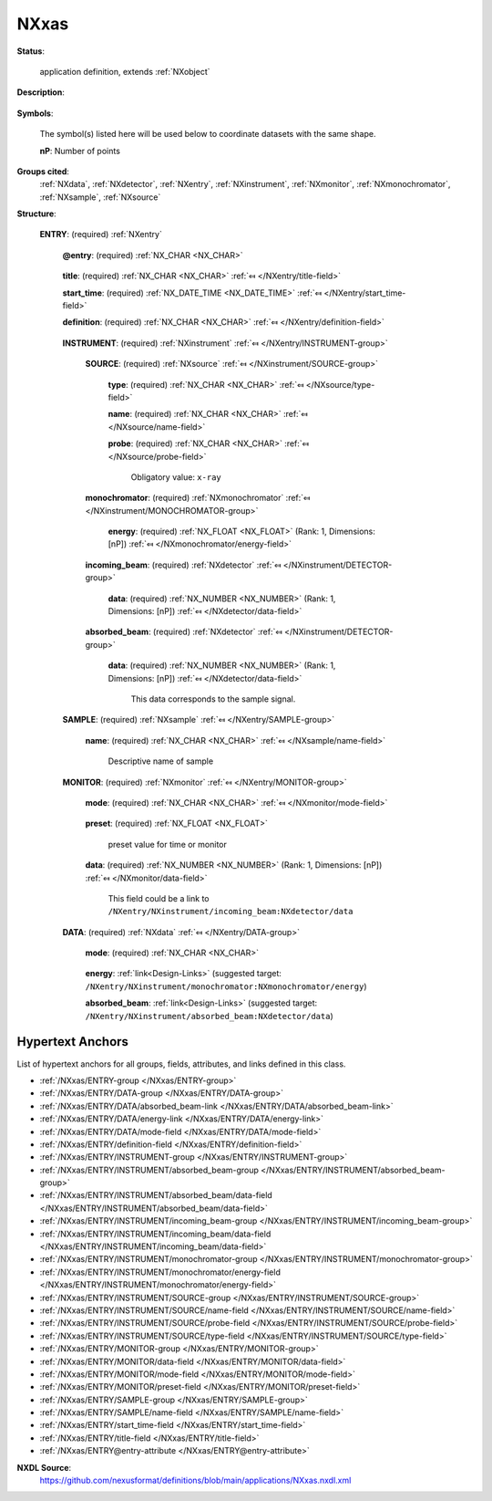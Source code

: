 .. auto-generated by dev_tools.docs.nxdl from the NXDL source applications/NXxas.nxdl.xml -- DO NOT EDIT

.. index::
    ! NXxas (application definition)
    ! xas (application definition)
    see: xas (application definition); NXxas

.. _NXxas:

=====
NXxas
=====

**Status**:

  application definition, extends :ref:`NXobject`

**Description**:

  .. collapse:: This is an application definition for raw data from an X-ray absorption spectros ...

      This is an application definition for raw data from an X-ray absorption spectroscopy experiment.

      This is essentially a scan on energy versus incoming/ 
      absorbed beam.

**Symbols**:

  The symbol(s) listed here will be used below to coordinate datasets with the same shape.

  **nP**: Number of points

**Groups cited**:
  :ref:`NXdata`, :ref:`NXdetector`, :ref:`NXentry`, :ref:`NXinstrument`, :ref:`NXmonitor`, :ref:`NXmonochromator`, :ref:`NXsample`, :ref:`NXsource`

.. index:: NXentry (base class); used in application definition, NXinstrument (base class); used in application definition, NXsource (base class); used in application definition, NXmonochromator (base class); used in application definition, NXdetector (base class); used in application definition, NXsample (base class); used in application definition, NXmonitor (base class); used in application definition, NXdata (base class); used in application definition

**Structure**:

  .. _/NXxas/ENTRY-group:

  **ENTRY**: (required) :ref:`NXentry` 


    .. _/NXxas/ENTRY@entry-attribute:

    .. index:: entry (group attribute)

    **@entry**: (required) :ref:`NX_CHAR <NX_CHAR>` 

      .. collapse:: NeXus convention is to use "entry1", "entry2", ...  ...

          NeXus convention is to use "entry1", "entry2", ... 
          for analysis software to locate each entry.

    .. _/NXxas/ENTRY/title-field:

    .. index:: title (field)

    **title**: (required) :ref:`NX_CHAR <NX_CHAR>` :ref:`⤆ </NXentry/title-field>`


    .. _/NXxas/ENTRY/start_time-field:

    .. index:: start_time (field)

    **start_time**: (required) :ref:`NX_DATE_TIME <NX_DATE_TIME>` :ref:`⤆ </NXentry/start_time-field>`


    .. _/NXxas/ENTRY/definition-field:

    .. index:: definition (field)

    **definition**: (required) :ref:`NX_CHAR <NX_CHAR>` :ref:`⤆ </NXentry/definition-field>`

      .. collapse:: Official NeXus NXDL schema to which this file conforms ...

          Official NeXus NXDL schema to which this file conforms

          Obligatory value: ``NXxas``

    .. _/NXxas/ENTRY/INSTRUMENT-group:

    **INSTRUMENT**: (required) :ref:`NXinstrument` :ref:`⤆ </NXentry/INSTRUMENT-group>`


      .. _/NXxas/ENTRY/INSTRUMENT/SOURCE-group:

      **SOURCE**: (required) :ref:`NXsource` :ref:`⤆ </NXinstrument/SOURCE-group>`


        .. _/NXxas/ENTRY/INSTRUMENT/SOURCE/type-field:

        .. index:: type (field)

        **type**: (required) :ref:`NX_CHAR <NX_CHAR>` :ref:`⤆ </NXsource/type-field>`


        .. _/NXxas/ENTRY/INSTRUMENT/SOURCE/name-field:

        .. index:: name (field)

        **name**: (required) :ref:`NX_CHAR <NX_CHAR>` :ref:`⤆ </NXsource/name-field>`


        .. _/NXxas/ENTRY/INSTRUMENT/SOURCE/probe-field:

        .. index:: probe (field)

        **probe**: (required) :ref:`NX_CHAR <NX_CHAR>` :ref:`⤆ </NXsource/probe-field>`


          Obligatory value: ``x-ray``

      .. _/NXxas/ENTRY/INSTRUMENT/monochromator-group:

      **monochromator**: (required) :ref:`NXmonochromator` :ref:`⤆ </NXinstrument/MONOCHROMATOR-group>`


        .. _/NXxas/ENTRY/INSTRUMENT/monochromator/energy-field:

        .. index:: energy (field)

        **energy**: (required) :ref:`NX_FLOAT <NX_FLOAT>` (Rank: 1, Dimensions: [nP]) :ref:`⤆ </NXmonochromator/energy-field>`


      .. _/NXxas/ENTRY/INSTRUMENT/incoming_beam-group:

      **incoming_beam**: (required) :ref:`NXdetector` :ref:`⤆ </NXinstrument/DETECTOR-group>`


        .. _/NXxas/ENTRY/INSTRUMENT/incoming_beam/data-field:

        .. index:: data (field)

        **data**: (required) :ref:`NX_NUMBER <NX_NUMBER>` (Rank: 1, Dimensions: [nP]) :ref:`⤆ </NXdetector/data-field>`


      .. _/NXxas/ENTRY/INSTRUMENT/absorbed_beam-group:

      **absorbed_beam**: (required) :ref:`NXdetector` :ref:`⤆ </NXinstrument/DETECTOR-group>`


        .. _/NXxas/ENTRY/INSTRUMENT/absorbed_beam/data-field:

        .. index:: data (field)

        **data**: (required) :ref:`NX_NUMBER <NX_NUMBER>` (Rank: 1, Dimensions: [nP]) :ref:`⤆ </NXdetector/data-field>`

          This data corresponds to the sample signal.

    .. _/NXxas/ENTRY/SAMPLE-group:

    **SAMPLE**: (required) :ref:`NXsample` :ref:`⤆ </NXentry/SAMPLE-group>`


      .. _/NXxas/ENTRY/SAMPLE/name-field:

      .. index:: name (field)

      **name**: (required) :ref:`NX_CHAR <NX_CHAR>` :ref:`⤆ </NXsample/name-field>`

        Descriptive name of sample

    .. _/NXxas/ENTRY/MONITOR-group:

    **MONITOR**: (required) :ref:`NXmonitor` :ref:`⤆ </NXentry/MONITOR-group>`


      .. _/NXxas/ENTRY/MONITOR/mode-field:

      .. index:: mode (field)

      **mode**: (required) :ref:`NX_CHAR <NX_CHAR>` :ref:`⤆ </NXmonitor/mode-field>`

        .. collapse:: Count to a preset value based on either clock time (timer) ...

            Count to a preset value based on either clock time (timer)
            or received monitor counts (monitor).

            Any of these values: ``monitor`` | ``timer``

      .. _/NXxas/ENTRY/MONITOR/preset-field:

      .. index:: preset (field)

      **preset**: (required) :ref:`NX_FLOAT <NX_FLOAT>` 

        preset value for time or monitor

      .. _/NXxas/ENTRY/MONITOR/data-field:

      .. index:: data (field)

      **data**: (required) :ref:`NX_NUMBER <NX_NUMBER>` (Rank: 1, Dimensions: [nP]) :ref:`⤆ </NXmonitor/data-field>`

        This field could be a link to ``/NXentry/NXinstrument/incoming_beam:NXdetector/data``

    .. _/NXxas/ENTRY/DATA-group:

    **DATA**: (required) :ref:`NXdata` :ref:`⤆ </NXentry/DATA-group>`


      .. _/NXxas/ENTRY/DATA/mode-field:

      .. index:: mode (field)

      **mode**: (required) :ref:`NX_CHAR <NX_CHAR>` 

        .. collapse:: Detection method used for observing the sample absorption (pick one from t ...

            Detection method used for observing the sample absorption (pick one from the enumerated list and spell exactly)

            Any of these values:

              * ``Total Electron Yield``

              * ``Partial Electron Yield``

              * ``Auger Electron Yield``

              * ``Fluorescence Yield``

              * ``Transmission``


      .. _/NXxas/ENTRY/DATA/energy-link:

      **energy**: :ref:`link<Design-Links>` (suggested target: ``/NXentry/NXinstrument/monochromator:NXmonochromator/energy``)


      .. _/NXxas/ENTRY/DATA/absorbed_beam-link:

      **absorbed_beam**: :ref:`link<Design-Links>` (suggested target: ``/NXentry/NXinstrument/absorbed_beam:NXdetector/data``)



Hypertext Anchors
-----------------

List of hypertext anchors for all groups, fields,
attributes, and links defined in this class.


* :ref:`/NXxas/ENTRY-group </NXxas/ENTRY-group>`
* :ref:`/NXxas/ENTRY/DATA-group </NXxas/ENTRY/DATA-group>`
* :ref:`/NXxas/ENTRY/DATA/absorbed_beam-link </NXxas/ENTRY/DATA/absorbed_beam-link>`
* :ref:`/NXxas/ENTRY/DATA/energy-link </NXxas/ENTRY/DATA/energy-link>`
* :ref:`/NXxas/ENTRY/DATA/mode-field </NXxas/ENTRY/DATA/mode-field>`
* :ref:`/NXxas/ENTRY/definition-field </NXxas/ENTRY/definition-field>`
* :ref:`/NXxas/ENTRY/INSTRUMENT-group </NXxas/ENTRY/INSTRUMENT-group>`
* :ref:`/NXxas/ENTRY/INSTRUMENT/absorbed_beam-group </NXxas/ENTRY/INSTRUMENT/absorbed_beam-group>`
* :ref:`/NXxas/ENTRY/INSTRUMENT/absorbed_beam/data-field </NXxas/ENTRY/INSTRUMENT/absorbed_beam/data-field>`
* :ref:`/NXxas/ENTRY/INSTRUMENT/incoming_beam-group </NXxas/ENTRY/INSTRUMENT/incoming_beam-group>`
* :ref:`/NXxas/ENTRY/INSTRUMENT/incoming_beam/data-field </NXxas/ENTRY/INSTRUMENT/incoming_beam/data-field>`
* :ref:`/NXxas/ENTRY/INSTRUMENT/monochromator-group </NXxas/ENTRY/INSTRUMENT/monochromator-group>`
* :ref:`/NXxas/ENTRY/INSTRUMENT/monochromator/energy-field </NXxas/ENTRY/INSTRUMENT/monochromator/energy-field>`
* :ref:`/NXxas/ENTRY/INSTRUMENT/SOURCE-group </NXxas/ENTRY/INSTRUMENT/SOURCE-group>`
* :ref:`/NXxas/ENTRY/INSTRUMENT/SOURCE/name-field </NXxas/ENTRY/INSTRUMENT/SOURCE/name-field>`
* :ref:`/NXxas/ENTRY/INSTRUMENT/SOURCE/probe-field </NXxas/ENTRY/INSTRUMENT/SOURCE/probe-field>`
* :ref:`/NXxas/ENTRY/INSTRUMENT/SOURCE/type-field </NXxas/ENTRY/INSTRUMENT/SOURCE/type-field>`
* :ref:`/NXxas/ENTRY/MONITOR-group </NXxas/ENTRY/MONITOR-group>`
* :ref:`/NXxas/ENTRY/MONITOR/data-field </NXxas/ENTRY/MONITOR/data-field>`
* :ref:`/NXxas/ENTRY/MONITOR/mode-field </NXxas/ENTRY/MONITOR/mode-field>`
* :ref:`/NXxas/ENTRY/MONITOR/preset-field </NXxas/ENTRY/MONITOR/preset-field>`
* :ref:`/NXxas/ENTRY/SAMPLE-group </NXxas/ENTRY/SAMPLE-group>`
* :ref:`/NXxas/ENTRY/SAMPLE/name-field </NXxas/ENTRY/SAMPLE/name-field>`
* :ref:`/NXxas/ENTRY/start_time-field </NXxas/ENTRY/start_time-field>`
* :ref:`/NXxas/ENTRY/title-field </NXxas/ENTRY/title-field>`
* :ref:`/NXxas/ENTRY@entry-attribute </NXxas/ENTRY@entry-attribute>`

**NXDL Source**:
  https://github.com/nexusformat/definitions/blob/main/applications/NXxas.nxdl.xml
